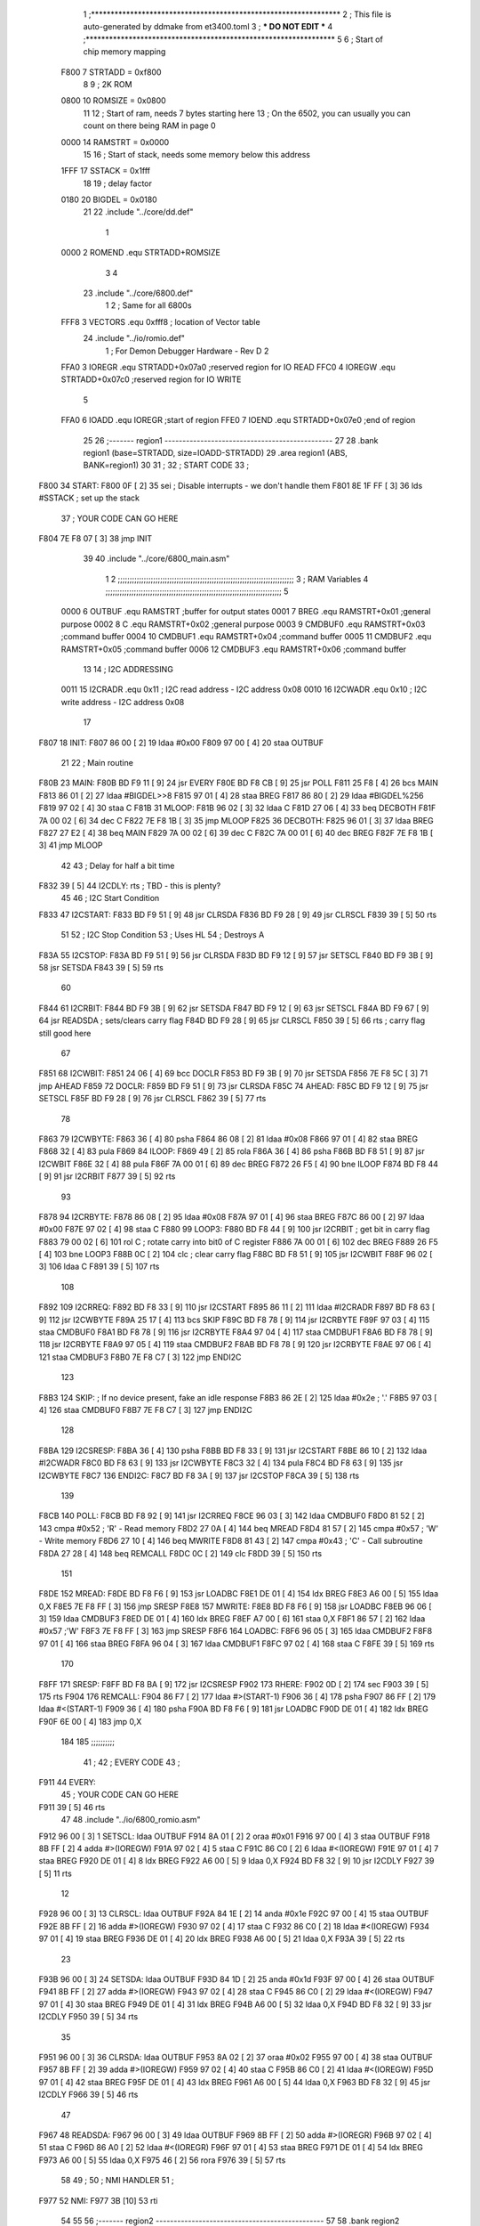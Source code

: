                               1 ;****************************************************************
                              2 ; This file is auto-generated by ddmake from et3400.toml
                              3 ; *** DO NOT EDIT ***
                              4 ;****************************************************************
                              5 
                              6 ; Start of chip memory mapping
                     F800     7 STRTADD = 0xf800
                              8 
                              9 ; 2K ROM
                     0800    10 ROMSIZE = 0x0800
                             11 
                             12 ; Start of ram, needs 7 bytes starting here
                             13 ; On the 6502, you can usually you can count on there being RAM in page 0
                     0000    14 RAMSTRT = 0x0000
                             15 
                             16 ; Start of stack, needs some memory below this address
                     1FFF    17 SSTACK = 0x1fff
                             18 
                             19 ; delay factor
                     0180    20 BIGDEL = 0x0180
                             21 
                             22         .include "../core/dd.def"
                              1 
                     0000     2 ROMEND  .equ    STRTADD+ROMSIZE
                              3 
                              4 
                             23         .include "../core/6800.def"
                              1 
                              2 ; Same for all 6800s
                     FFF8     3 VECTORS .equ    0xfff8      ; location of Vector table
                             24         .include "../io/romio.def"
                              1 ; For Demon Debugger Hardware - Rev D 
                              2 
                     FFA0     3 IOREGR   .equ   STRTADD+0x07a0    ;reserved region for IO READ
                     FFC0     4 IOREGW   .equ   STRTADD+0x07c0    ;reserved region for IO WRITE
                              5 
                     FFA0     6 IOADD    .equ   IOREGR            ;start of region
                     FFE0     7 IOEND    .equ   STRTADD+0x07e0    ;end of region
                             25 
                             26 ;------- region1  -----------------------------------------------
                             27 
                             28         .bank   region1 (base=STRTADD, size=IOADD-STRTADD)
                             29         .area   region1 (ABS, BANK=region1)
                             30 
                             31 ;
                             32 ;       START CODE
                             33 ;
   F800                      34 START:
   F800 0F            [ 2]   35         sei              ; Disable interrupts - we don't handle them
   F801 8E 1F FF      [ 3]   36         lds     #SSTACK  ; set up the stack
                             37 ;       YOUR CODE CAN GO HERE
   F804 7E F8 07      [ 3]   38         jmp     INIT
                             39 
                             40         .include "../core/6800_main.asm"
                              1 
                              2 ;;;;;;;;;;;;;;;;;;;;;;;;;;;;;;;;;;;;;;;;;;;;;;;;;;;;;;;;;;;;;;;;;;;;;;;;;;;
                              3 ; RAM Variables 
                              4 ;;;;;;;;;;;;;;;;;;;;;;;;;;;;;;;;;;;;;;;;;;;;;;;;;;;;;;;;;;;;;;;;;;;;;;;;;;;
                              5 
                     0000     6 OUTBUF  .equ    RAMSTRT         ;buffer for output states
                     0001     7 BREG    .equ    RAMSTRT+0x01    ;general purpose
                     0002     8 C       .equ    RAMSTRT+0x02    ;general purpose
                     0003     9 CMDBUF0 .equ    RAMSTRT+0x03    ;command buffer
                     0004    10 CMDBUF1 .equ    RAMSTRT+0x04    ;command buffer
                     0005    11 CMDBUF2 .equ    RAMSTRT+0x05    ;command buffer
                     0006    12 CMDBUF3 .equ    RAMSTRT+0x06    ;command buffer
                             13 
                             14 ; I2C ADDRESSING
                     0011    15 I2CRADR .equ    0x11        ; I2C read address  - I2C address 0x08
                     0010    16 I2CWADR .equ    0x10        ; I2C write address - I2C address 0x08
                             17 
   F807                      18 INIT:
   F807 86 00         [ 2]   19         ldaa    #0x00
   F809 97 00         [ 4]   20         staa    OUTBUF
                             21 
                             22 ; Main routine
   F80B                      23 MAIN:
   F80B BD F9 11      [ 9]   24         jsr     EVERY
   F80E BD F8 CB      [ 9]   25         jsr     POLL
   F811 25 F8         [ 4]   26         bcs     MAIN
   F813 86 01         [ 2]   27         ldaa    #BIGDEL>>8
   F815 97 01         [ 4]   28         staa    BREG
   F817 86 80         [ 2]   29         ldaa    #BIGDEL%256
   F819 97 02         [ 4]   30         staa    C
   F81B                      31 MLOOP:
   F81B 96 02         [ 3]   32         ldaa    C
   F81D 27 06         [ 4]   33         beq     DECBOTH
   F81F 7A 00 02      [ 6]   34         dec     C
   F822 7E F8 1B      [ 3]   35         jmp     MLOOP
   F825                      36 DECBOTH:
   F825 96 01         [ 3]   37         ldaa    BREG
   F827 27 E2         [ 4]   38         beq     MAIN
   F829 7A 00 02      [ 6]   39         dec     C
   F82C 7A 00 01      [ 6]   40         dec     BREG
   F82F 7E F8 1B      [ 3]   41         jmp     MLOOP
                             42 
                             43 ; Delay for half a bit time
   F832 39            [ 5]   44 I2CDLY: rts             ; TBD - this is plenty?
                             45 
                             46 ; I2C Start Condition
   F833                      47 I2CSTART:
   F833 BD F9 51      [ 9]   48         jsr    CLRSDA      
   F836 BD F9 28      [ 9]   49         jsr    CLRSCL
   F839 39            [ 5]   50         rts
                             51 
                             52 ; I2C Stop Condition
                             53 ; Uses HL
                             54 ; Destroys A
   F83A                      55 I2CSTOP:
   F83A BD F9 51      [ 9]   56         jsr    CLRSDA
   F83D BD F9 12      [ 9]   57         jsr    SETSCL
   F840 BD F9 3B      [ 9]   58         jsr    SETSDA
   F843 39            [ 5]   59         rts
                             60         
   F844                      61 I2CRBIT:
   F844 BD F9 3B      [ 9]   62         jsr     SETSDA
   F847 BD F9 12      [ 9]   63         jsr     SETSCL
   F84A BD F9 67      [ 9]   64         jsr     READSDA ; sets/clears carry flag
   F84D BD F9 28      [ 9]   65         jsr     CLRSCL
   F850 39            [ 5]   66         rts             ; carry flag still good here
                             67 
   F851                      68 I2CWBIT:
   F851 24 06         [ 4]   69         bcc     DOCLR
   F853 BD F9 3B      [ 9]   70         jsr     SETSDA
   F856 7E F8 5C      [ 3]   71         jmp     AHEAD
   F859                      72 DOCLR:
   F859 BD F9 51      [ 9]   73         jsr     CLRSDA
   F85C                      74 AHEAD:
   F85C BD F9 12      [ 9]   75         jsr     SETSCL
   F85F BD F9 28      [ 9]   76         jsr     CLRSCL
   F862 39            [ 5]   77         rts
                             78         
   F863                      79 I2CWBYTE:
   F863 36            [ 4]   80         psha
   F864 86 08         [ 2]   81         ldaa    #0x08
   F866 97 01         [ 4]   82         staa    BREG
   F868 32            [ 4]   83         pula
   F869                      84 ILOOP:
   F869 49            [ 2]   85         rola
   F86A 36            [ 4]   86         psha
   F86B BD F8 51      [ 9]   87         jsr     I2CWBIT
   F86E 32            [ 4]   88         pula
   F86F 7A 00 01      [ 6]   89         dec     BREG
   F872 26 F5         [ 4]   90         bne     ILOOP
   F874 BD F8 44      [ 9]   91         jsr     I2CRBIT
   F877 39            [ 5]   92         rts
                             93         
   F878                      94 I2CRBYTE:
   F878 86 08         [ 2]   95         ldaa    #0x08
   F87A 97 01         [ 4]   96         staa    BREG
   F87C 86 00         [ 2]   97         ldaa    #0x00
   F87E 97 02         [ 4]   98         staa    C
   F880                      99 LOOP3:
   F880 BD F8 44      [ 9]  100         jsr     I2CRBIT     ; get bit in carry flag
   F883 79 00 02      [ 6]  101         rol     C           ; rotate carry into bit0 of C register
   F886 7A 00 01      [ 6]  102         dec     BREG
   F889 26 F5         [ 4]  103         bne     LOOP3
   F88B 0C            [ 2]  104         clc                 ; clear carry flag              
   F88C BD F8 51      [ 9]  105         jsr     I2CWBIT
   F88F 96 02         [ 3]  106         ldaa    C
   F891 39            [ 5]  107         rts
                            108 
   F892                     109 I2CRREQ:
   F892 BD F8 33      [ 9]  110         jsr     I2CSTART
   F895 86 11         [ 2]  111         ldaa    #I2CRADR
   F897 BD F8 63      [ 9]  112         jsr     I2CWBYTE
   F89A 25 17         [ 4]  113         bcs     SKIP
   F89C BD F8 78      [ 9]  114         jsr     I2CRBYTE
   F89F 97 03         [ 4]  115         staa    CMDBUF0
   F8A1 BD F8 78      [ 9]  116         jsr     I2CRBYTE
   F8A4 97 04         [ 4]  117         staa    CMDBUF1
   F8A6 BD F8 78      [ 9]  118         jsr     I2CRBYTE
   F8A9 97 05         [ 4]  119         staa    CMDBUF2
   F8AB BD F8 78      [ 9]  120         jsr     I2CRBYTE
   F8AE 97 06         [ 4]  121         staa    CMDBUF3
   F8B0 7E F8 C7      [ 3]  122         jmp     ENDI2C
                            123     
   F8B3                     124 SKIP:                       ; If no device present, fake an idle response
   F8B3 86 2E         [ 2]  125         ldaa    #0x2e  ; '.'
   F8B5 97 03         [ 4]  126         staa    CMDBUF0
   F8B7 7E F8 C7      [ 3]  127         jmp     ENDI2C
                            128 
   F8BA                     129 I2CSRESP:
   F8BA 36            [ 4]  130         psha
   F8BB BD F8 33      [ 9]  131         jsr     I2CSTART
   F8BE 86 10         [ 2]  132         ldaa    #I2CWADR
   F8C0 BD F8 63      [ 9]  133         jsr     I2CWBYTE
   F8C3 32            [ 4]  134         pula
   F8C4 BD F8 63      [ 9]  135         jsr     I2CWBYTE
   F8C7                     136 ENDI2C:
   F8C7 BD F8 3A      [ 9]  137         jsr     I2CSTOP
   F8CA 39            [ 5]  138         rts
                            139 
   F8CB                     140 POLL:
   F8CB BD F8 92      [ 9]  141         jsr     I2CRREQ
   F8CE 96 03         [ 3]  142         ldaa    CMDBUF0
   F8D0 81 52         [ 2]  143         cmpa    #0x52           ; 'R' - Read memory
   F8D2 27 0A         [ 4]  144         beq     MREAD
   F8D4 81 57         [ 2]  145         cmpa    #0x57           ; 'W' - Write memory
   F8D6 27 10         [ 4]  146         beq     MWRITE
   F8D8 81 43         [ 2]  147         cmpa    #0x43           ; 'C' - Call subroutine
   F8DA 27 28         [ 4]  148         beq     REMCALL
   F8DC 0C            [ 2]  149         clc
   F8DD 39            [ 5]  150         rts
                            151 
   F8DE                     152 MREAD:
   F8DE BD F8 F6      [ 9]  153         jsr     LOADBC
   F8E1 DE 01         [ 4]  154         ldx     BREG
   F8E3 A6 00         [ 5]  155         ldaa    0,X
   F8E5 7E F8 FF      [ 3]  156         jmp     SRESP
   F8E8                     157 MWRITE:
   F8E8 BD F8 F6      [ 9]  158         jsr     LOADBC
   F8EB 96 06         [ 3]  159         ldaa    CMDBUF3
   F8ED DE 01         [ 4]  160         ldx     BREG
   F8EF A7 00         [ 6]  161         staa    0,X
   F8F1 86 57         [ 2]  162         ldaa    #0x57   ;'W'
   F8F3 7E F8 FF      [ 3]  163         jmp     SRESP
   F8F6                     164 LOADBC:
   F8F6 96 05         [ 3]  165         ldaa    CMDBUF2
   F8F8 97 01         [ 4]  166         staa    BREG
   F8FA 96 04         [ 3]  167         ldaa    CMDBUF1
   F8FC 97 02         [ 4]  168         staa    C
   F8FE 39            [ 5]  169         rts
                            170         
   F8FF                     171 SRESP:
   F8FF BD F8 BA      [ 9]  172         jsr    I2CSRESP
   F902                     173 RHERE:
   F902 0D            [ 2]  174         sec
   F903 39            [ 5]  175         rts
   F904                     176 REMCALL:
   F904 86 F7         [ 2]  177         ldaa    #>(START-1)
   F906 36            [ 4]  178         psha
   F907 86 FF         [ 2]  179         ldaa    #<(START-1)
   F909 36            [ 4]  180         psha
   F90A BD F8 F6      [ 9]  181         jsr     LOADBC
   F90D DE 01         [ 4]  182         ldx     BREG
   F90F 6E 00         [ 4]  183         jmp     0,X
                            184         
                            185 ;;;;;;;;;;
                             41 ;
                             42 ;       EVERY CODE
                             43 ;
   F911                      44 EVERY:
                             45 ;       YOUR CODE CAN GO HERE
   F911 39            [ 5]   46         rts
                             47 
                             48         .include "../io/6800_romio.asm"
   F912 96 00         [ 3]    1 SETSCL: ldaa    OUTBUF
   F914 8A 01         [ 2]    2         oraa    #0x01
   F916 97 00         [ 4]    3         staa    OUTBUF
   F918 8B FF         [ 2]    4         adda    #>(IOREGW)
   F91A 97 02         [ 4]    5         staa    C
   F91C 86 C0         [ 2]    6         ldaa    #<(IOREGW)
   F91E 97 01         [ 4]    7         staa    BREG
   F920 DE 01         [ 4]    8         ldx     BREG
   F922 A6 00         [ 5]    9         ldaa    0,X
   F924 BD F8 32      [ 9]   10         jsr     I2CDLY
   F927 39            [ 5]   11         rts
                             12 
   F928 96 00         [ 3]   13 CLRSCL: ldaa    OUTBUF
   F92A 84 1E         [ 2]   14         anda    #0x1e
   F92C 97 00         [ 4]   15         staa    OUTBUF
   F92E 8B FF         [ 2]   16         adda    #>(IOREGW)
   F930 97 02         [ 4]   17         staa    C
   F932 86 C0         [ 2]   18         ldaa    #<(IOREGW)
   F934 97 01         [ 4]   19         staa    BREG
   F936 DE 01         [ 4]   20         ldx     BREG
   F938 A6 00         [ 5]   21         ldaa    0,X
   F93A 39            [ 5]   22         rts
                             23 
   F93B 96 00         [ 3]   24 SETSDA: ldaa    OUTBUF
   F93D 84 1D         [ 2]   25         anda    #0x1d
   F93F 97 00         [ 4]   26         staa    OUTBUF
   F941 8B FF         [ 2]   27         adda    #>(IOREGW)
   F943 97 02         [ 4]   28         staa    C
   F945 86 C0         [ 2]   29         ldaa    #<(IOREGW)
   F947 97 01         [ 4]   30         staa    BREG
   F949 DE 01         [ 4]   31         ldx     BREG
   F94B A6 00         [ 5]   32         ldaa    0,X
   F94D BD F8 32      [ 9]   33         jsr     I2CDLY
   F950 39            [ 5]   34         rts
                             35 
   F951 96 00         [ 3]   36 CLRSDA: ldaa    OUTBUF
   F953 8A 02         [ 2]   37         oraa    #0x02
   F955 97 00         [ 4]   38         staa    OUTBUF
   F957 8B FF         [ 2]   39         adda    #>(IOREGW)
   F959 97 02         [ 4]   40         staa    C
   F95B 86 C0         [ 2]   41         ldaa    #<(IOREGW)
   F95D 97 01         [ 4]   42         staa    BREG
   F95F DE 01         [ 4]   43         ldx     BREG
   F961 A6 00         [ 5]   44         ldaa    0,X
   F963 BD F8 32      [ 9]   45         jsr     I2CDLY
   F966 39            [ 5]   46         rts
                             47 
   F967                      48 READSDA:
   F967 96 00         [ 3]   49         ldaa    OUTBUF
   F969 8B FF         [ 2]   50         adda    #>(IOREGR)
   F96B 97 02         [ 4]   51         staa    C
   F96D 86 A0         [ 2]   52         ldaa    #<(IOREGR)
   F96F 97 01         [ 4]   53         staa    BREG
   F971 DE 01         [ 4]   54         ldx     BREG
   F973 A6 00         [ 5]   55         ldaa    0,X
   F975 46            [ 2]   56         rora
   F976 39            [ 5]   57         rts
                             58                              
                             49 ;
                             50 ;       NMI HANDLER
                             51 ;
   F977                      52 NMI:
   F977 3B            [10]   53         rti
                             54 
                             55 
                             56 ;------- region2  -----------------------------------------------
                             57 
                             58         .bank   region2 (base=IOADD, size=IOEND-IOADD)
                             59         .area   region2 (ABS, BANK=region2)
                             60 
                             61         .include "../io/romio_table.asm"
                              1 
                              2 ; 
                              3 ; For Demon Debugger Hardware - Rev D 
                              4 ;
                              5 ; In earlier hardware designs, I tried to capture the address bus bits on a 
                              6 ; read cycle, to use to write to the Arduino.  But it turns out it is impossible
                              7 ; to know exactly when to sample these address bits across all platforms, designs, and 
                              8 ; clock speeds
                              9 ;
                             10 ; The solution I came up with was to make sure the data bus contains the same information
                             11 ; as the lower address bus during these read cycles, so that I can sample the data bus just like the 
                             12 ; CPU would.
                             13 ;
                             14 ; This block of memory, starting at 0x07c0, is filled with consecutive integers.
                             15 ; When the CPU reads from a location, the data bus matches the lower bits of the address bus.  
                             16 ; And the data bus read by the CPU is also written to the Arduino.
                             17 ; 
                             18 ; Note: Currently, only the bottom two bits are used, but reserving the memory
                             19 ; this way insures that up to 5 bits could be used 
                             20 ; 
                             21         ; ROMIO READ Area - reserved
   FFA0 FF FF FF FF FF FF    22         .DB     0xff,0xff,0xff,0xff,0xff,0xff,0xff,0xff,0xff,0xff,0xff,0xff,0xff,0xff,0xff,0xff
        FF FF FF FF FF FF
        FF FF FF FF
   FFB0 FF FF FF FF FF FF    23         .DB     0xff,0xff,0xff,0xff,0xff,0xff,0xff,0xff,0xff,0xff,0xff,0xff,0xff,0xff,0xff,0xff
        FF FF FF FF FF FF
        FF FF FF FF
                             24 
                             25         ; ROMIO WRITE Area - data is used
   FFC0 00 01 02 03 04 05    26         .DB     0x00,0x01,0x02,0x03,0x04,0x05,0x06,0x07,0x08,0x09,0x0a,0x0b,0x0c,0x0d,0x0e,0x0f
        06 07 08 09 0A 0B
        0C 0D 0E 0F
   FFD0 10 11 12 13 14 15    27         .DB     0x10,0x11,0x12,0x13,0x14,0x15,0x16,0x17,0x18,0x19,0x1a,0x1b,0x1c,0x1d,0x1e,0x1f
        16 17 18 19 1A 1B
        1C 1D 1E 1F
                             28 
                             62 
                             63 ;------- region3  -----------------------------------------------
                             64 
                             65         .bank   region3 (base=VECTORS, size=ROMSIZE-VECTORS)
                             66         .area   region3 (ABS, BANK=region3)
                             67 
                             68         .include "../core/6800_vectors.asm"
   FFF8 F8 00                 1         .dw     START   ;IRQ
   FFFA F8 00                 2         .dw     START   ;SWI
   FFFC F9 77                 3         .dw     NMI
   FFFE F8 00                 4         .dw     START
                             69 
